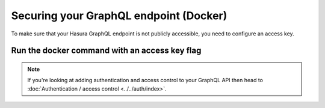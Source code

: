 Securing your GraphQL endpoint (Docker)
=======================================

To make sure that your Hasura GraphQL endpoint is not publicly accessible, you need to configure an access key.

Run the docker command with an access key flag
----------------------------------------------

.. code-block:: bash
   :emphasize-lines: 7

    #! /bin/bash
    docker run -p 8080:8080 \
     hasura/graphql-engine:latest \
     graphql-engine \
     --database-url postgres://username:password@hostname:port/dbname \
     serve
     --access-key mysecretkey


.. note::

  If you're looking at adding authentication and access control to your GraphQL API then head
  to :doc:`Authentication / access control <../../auth/index>`.